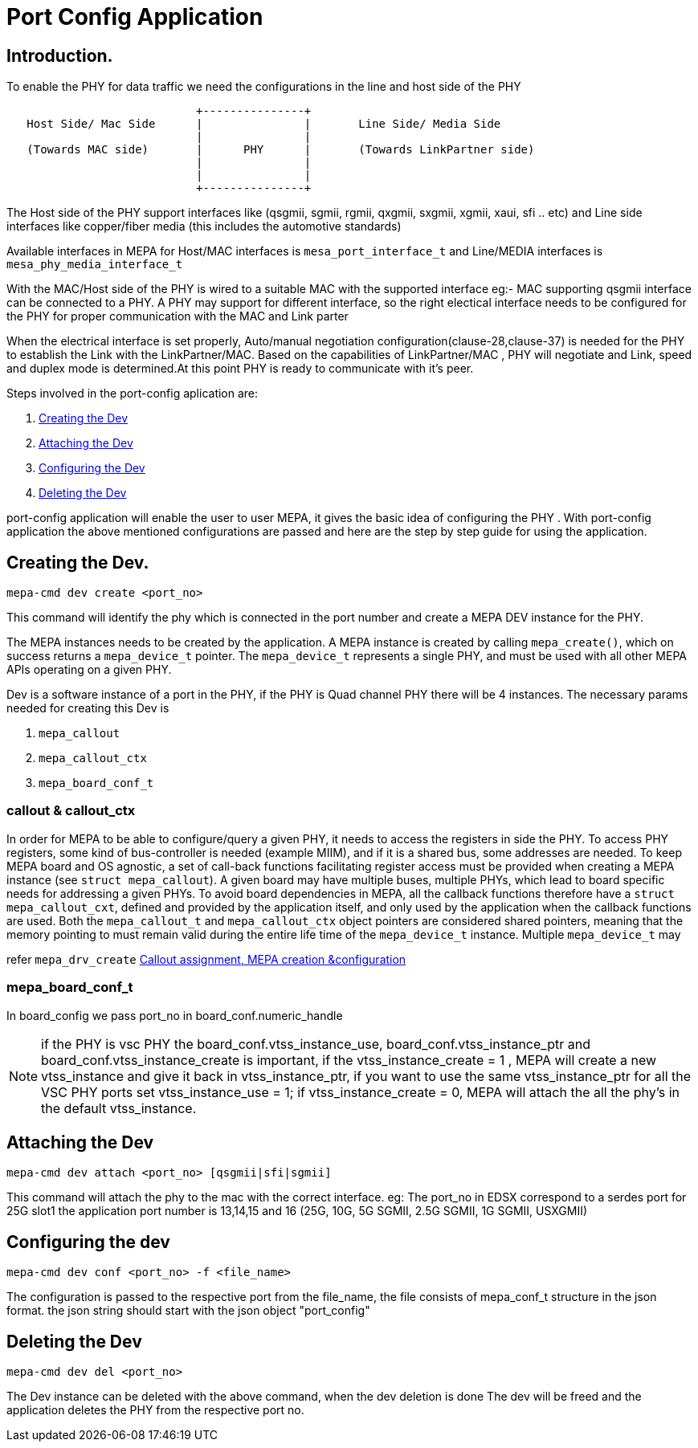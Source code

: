 // Copyright (c) 2004-2020 Microchip Technology Inc. and its subsidiaries.
// SPDX-License-Identifier: MIT


= Port Config Application

== Introduction.

To enable the PHY for data traffic we need the configurations in the line and host side of the PHY

[ditaa]
....
                            +---------------+
   Host Side/ Mac Side      |               |       Line Side/ Media Side
                            |               |  	    
   (Towards MAC side)       |      PHY      |       (Towards LinkPartner side)
                            |               |                                       
                            |               |
                            +---------------+
 
....


The Host side of the PHY support interfaces like (qsgmii, sgmii, rgmii, qxgmii, sxgmii, xgmii, xaui, sfi .. etc) 
and Line side interfaces like copper/fiber media (this includes the automotive standards)

Available interfaces in MEPA for Host/MAC interfaces is `mesa_port_interface_t` and Line/MEDIA interfaces 
is `mesa_phy_media_interface_t` 

With the MAC/Host side of the PHY is wired to a suitable MAC with the supported interface eg:- MAC supporting qsgmii
interface can be connected to a PHY. A PHY may support for different interface, so the right electical interface needs to be 
configured for the PHY for proper communication with the MAC and Link parter

When the electrical interface is set properly, Auto/manual negotiation configuration(clause-28,clause-37) is needed for the PHY
to establish the Link with the LinkPartner/MAC. Based on the capabilities of LinkPartner/MAC , PHY will negotiate and Link, speed
and duplex mode is determined.At this point PHY is ready to communicate with it's peer.

Steps involved in the port-config aplication are:

	1. link:#mepa_demo/mepa_apps/phy_port_config.c@l46[Creating the Dev]
	2. link:#mepa_demo/mepa_apps/phy_port_config.c@l142[Attaching the Dev]
	3. link:#mepa_demo/mepa_apps/phy_port_config.c@l176[Configuring the Dev]
	4. link:#mepa_demo/mepa_apps/phy_port_config.c@l126[Deleting the Dev]


port-config application will enable the user to user MEPA, it gives the basic idea of configuring the PHY . With 
port-config application the above mentioned configurations are passed and here are the step by step guide for using the 
application.



== Creating the Dev.

 mepa-cmd dev create <port_no>

This command will identify the phy which is connected in the port number and create a MEPA DEV 
instance for the PHY.

The MEPA instances needs to be created by the application. A MEPA instance is
created by calling `mepa_create()`, which on success returns a `mepa_device_t`
pointer. The `mepa_device_t` represents a single PHY, and must be used with all
other MEPA APIs operating on a given PHY.


Dev is a software instance of a port in the PHY, if the PHY is Quad channel PHY there will be 
4 instances. The necessary params needed for creating this Dev is 

	1. `mepa_callout`
	2. `mepa_callout_ctx`
	3. `mepa_board_conf_t`

=== callout & callout_ctx

In order for MEPA to be able to configure/query a given PHY, it needs to access
the registers in side the PHY. To access PHY registers, some kind of
bus-controller is needed (example MIIM), and if it is a shared bus, some
addresses are needed. To keep MEPA board and OS agnostic, a set of call-back
functions facilitating register access must be provided when creating a MEPA
instance (see `struct mepa_callout`). A given board may have multiple buses,
multiple PHYs, which lead to board specific needs for addressing a given PHYs.
To avoid board dependencies in MEPA, all the callback functions therefore have a
`struct mepa_callout_cxt`, defined and provided by the application itself, and
only used by the application when the callback functions are used. Both the
`mepa_callout_t` and `mepa_callout_ctx` object pointers are considered shared
pointers, meaning that the memory pointing to must remain valid during the
entire life time of the `mepa_device_t` instance. Multiple `mepa_device_t` may

refer `mepa_drv_create` link:#mepa_demo/mepa_apps/phy_port_config.c@l51[Callout assignment, MEPA creation &configuration]  
 
=== mepa_board_conf_t

In board_config we pass port_no in board_conf.numeric_handle

NOTE: if the PHY is vsc PHY the board_conf.vtss_instance_use, board_conf.vtss_instance_ptr 
and board_conf.vtss_instance_create is important, if the vtss_instance_create = 1 , 
MEPA will create a new vtss_instance and give it back in vtss_instance_ptr, if you want to use 
the same vtss_instance_ptr for all the  VSC PHY ports set vtss_instance_use = 1;
if vtss_instance_create = 0, MEPA will attach the all the phy's in the default vtss_instance.


== Attaching the Dev

	mepa-cmd dev attach <port_no> [qsgmii|sfi|sgmii]

This command will attach the phy to the mac with the correct interface. 
eg: The port_no in EDSX correspond to a serdes port for 25G slot1 the application port number is 
13,14,15 and 16 (25G, 10G, 5G SGMII, 2.5G SGMII, 1G SGMII, USXGMII)


== Configuring the dev

	mepa-cmd dev conf <port_no> -f <file_name>

The configuration is passed to the respective port from the file_name, the file consists of 
mepa_conf_t structure in the json format. the json string should start with the json object
"port_config"

 
== Deleting the Dev

	mepa-cmd dev del <port_no>

The Dev instance can be deleted with the above command, when the dev deletion is done 
The dev will be freed and the application deletes the PHY from the respective port no.





 


